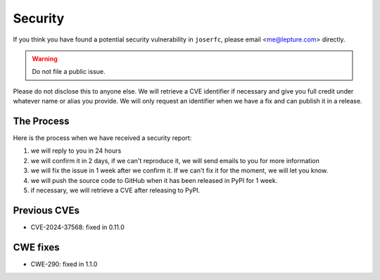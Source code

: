 Security
========

If you think you have found a potential security vulnerability in ``joserfc``,
please email <me@lepture.com> directly.

.. warning:: Do not file a public issue.

Please do not disclose this to anyone else. We will retrieve a CVE identifier
if necessary and give you full credit under whatever name or alias you provide.
We will only request an identifier when we have a fix and can publish it in
a release.

The Process
-----------

Here is the process when we have received a security report:

1. we will reply to you in 24 hours
2. we will confirm it in 2 days, if we can't reproduce it, we will send emails
   to you for more information
3. we will fix the issue in 1 week after we confirm it. If we can't fix it for
   the moment, we will let you know.
4. we will push the source code to GitHub when it has been released in PyPI
   for 1 week.
5. if necessary, we will retrieve a CVE after releasing to PyPI.

Previous CVEs
-------------

- CVE-2024-37568: fixed in 0.11.0

CWE fixes
----------

- CWE-290: fixed in 1.1.0
